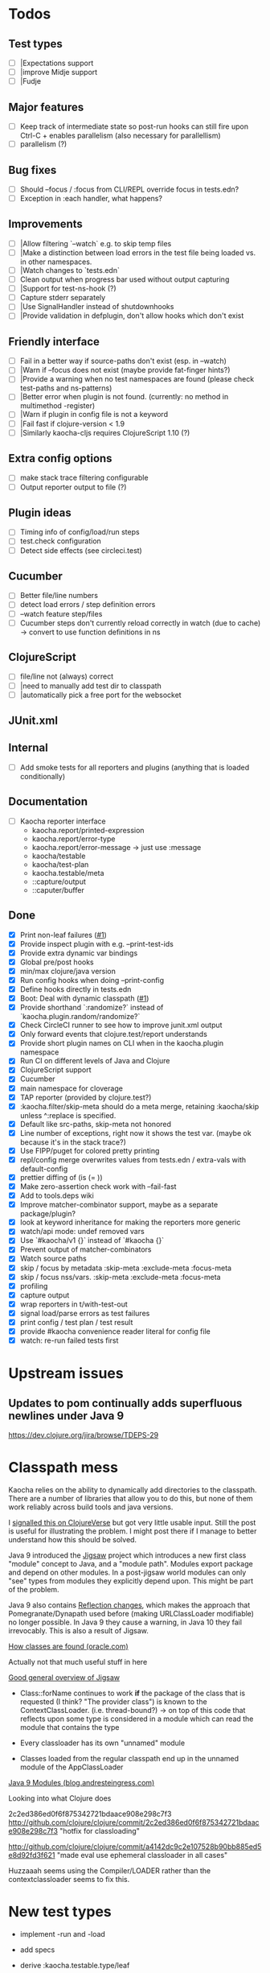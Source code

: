 * Todos
** Test types
- [ ] |Expectations support
- [ ] |improve Midje support
- [ ] |Fudje

** Major features
- [ ] Keep track of intermediate state so post-run hooks can still fire upon Ctrl-C + enables parallelism (also necessary for parallellism)
- [ ] parallelism (?)

** Bug fixes
- [ ] Should --focus / :focus from CLI/REPL override focus in tests.edn?
- [ ] Exception in :each handler, what happens?

** Improvements
- [ ] |Allow filtering `--watch` e.g. to skip temp files
- [ ] |Make a distinction between load errors in the test file being loaded vs. in other namespaces.
- [ ] |Watch changes to `tests.edn`
- [ ] Clean output when progress bar used without output capturing
- [ ] |Support for test-ns-hook (?)
- [ ] Capture stderr separately
- [ ] |Use SignalHandler instead of shutdownhooks
- [ ] |Provide validation in defplugin, don't allow hooks which don't exist

** Friendly interface
- [ ] Fail in a better way if source-paths don't exist (esp. in --watch)
- [ ] |Warn if --focus does not exist (maybe provide fat-finger hints?)
- [ ] |Provide a warning when no test namespaces are found (please check test-paths and ns-patterns)
- [ ] |Better error when plugin is not found. (currently: no method in multimethod -register)
- [ ] |Warn if plugin in config file is not a keyword
- [ ] |Fail fast if clojure-version < 1.9
- [ ] |Similarly kaocha-cljs requires ClojureScript 1.10 (?)

** Extra config options
- [ ] make stack trace filtering configurable
- [ ] Output reporter output to file (?)

** Plugin ideas
- [ ] Timing info of config/load/run steps
- [ ] test.check configuration
- [ ] Detect side effects (see circleci.test)

** Cucumber
- [ ] Better file/line numbers
- [ ] detect load errors / step definition errors
- [ ] --watch feature step/files
- [ ] Cucumber steps don't currently reload correctly in watch (due to cache) -> convert to use function definitions in ns

** ClojureScript
- [ ] file/line not (always) correct
- [ ] |need to manually add test dir to classpath
- [ ] |automatically pick a free port for the websocket

** JUnit.xml

** Internal
- [ ] Add smoke tests for all reporters and plugins (anything that is loaded conditionally)

** Documentation
- [ ] Kaocha reporter interface
  - kaocha.report/printed-expression
  - kaocha.report/error-type
  - kaocha.report/error-message -> just use :message
  - kaocha/testable
  - kaocha/test-plan
  - kaocha.testable/meta
  - ::capture/output
  - ::caputer/buffer

** Done
- [X] Print non-leaf failures ([[https://github.com/lambdaisland/kaocha-junit-xml/issues/3][#1]])
- [X] Provide inspect plugin with e.g. --print-test-ids
- [X] Provide extra dynamic var bindings
- [X] Global pre/post hooks
- [X] min/max clojure/java version
- [X] Run config hooks when doing --print-config
- [X] Define hooks directly in tests.edn
- [X] Boot: Deal with dynamic classpath ([[https://github.com/lambdaisland/kaocha-boot/issues/1][#1]])
- [X] Provide shorthand `:randomize?` instead of `kaocha.plugin.random/randomize?`
- [X] Check CircleCI runner to see how to improve junit.xml output
- [X] Only forward events that clojure.test/report understands
- [X] Provide short plugin names on CLI when in the kaocha.plugin namespace
- [X] Run CI on different levels of Java and Clojure
- [X] ClojureScript support
- [X] Cucumber
- [X] main namespace for cloverage
- [X] TAP reporter (provided by clojure.test?)
- [X] :kaocha.filter/skip-meta should do a meta merge, retaining :kaocha/skip unless ^:replace is specified.
- [X] Default like src-paths, skip-meta not honored
- [X] Line number of exceptions, right now it shows the test var. (maybe ok because it's in the stack trace?)
- [X] Use FIPP/puget for colored pretty printing
- [X] repl/config merge overwrites values from tests.edn / extra-vals with default-config
- [X] prettier diffing of (is (= ))
- [X] Make zero-assertion check work with --fail-fast
- [X] Add to tools.deps wiki
- [X] Improve matcher-combinator support, maybe as a separate package/plugin?
- [X] look at keyword inheritance for making the reporters more generic
- [X] watch/api mode: undef removed vars
- [X] Use `#kaocha/v1 {}` instead of `#kaocha {}`
- [X] Prevent output of matcher-combinators
- [X] Watch source paths
- [X] skip / focus by metadata
  :skip-meta
  :exclude-meta
  :focus-meta
- [X] skip / focus nss/vars.
  :skip-meta
  :exclude-meta
  :focus-meta
- [X] profiling
- [X] capture output
- [X] wrap reporters in t/with-test-out
- [X] signal load/parse errors as test failures
- [X] print config / test plan / test result
- [X] provide #kaocha convenience reader literal for config file
- [X] watch: re-run failed tests first



* Upstream issues
** Updates to pom continually adds superfluous newlines under Java 9

https://dev.clojure.org/jira/browse/TDEPS-29

* Classpath mess

Kaocha relies on the ability to dynamically add directories to the classpath.
There are a number of libraries that allow you to do this, but none of them work
reliably across build tools and java versions.

I [[https://clojureverse.org/t/dynamically-adding-to-the-classpath-in-a-post-java-9-world-help/2520][signalled this on ClojureVerse]] but got very little usable input. Still the
post is useful for illustrating the problem. I might post there if I manage to
better understand how this should be solved.

Java 9 introduced the [[http://openjdk.java.net/projects/jigsaw/][Jigsaw]] project which introduces a new first class "module"
concept to Java, and a "module path". Modules export package and depend on other
modules. In a post-jigsaw world modules can only "see" types from modules they
explicitly depend upon. This might be part of the problem.

Java 9 also contains [[https://dzone.com/articles/java-19-reflection-and-package-access-changes][Reflection changes]], which makes the approach that
Pomegranate/Dynapath used before (making URLClassLoader modifiable) no longer
possible. In Java 9 they cause a warning, in Java 10 they fail irrevocably. This
is also a result of Jigsaw.

[[https://docs.oracle.com/javase/8/docs/technotes/tools/findingclasses.html][How classes are found (oracle.com)]]

  Actually not that much useful stuff in here

[[http://openjdk.java.net/projects/jigsaw/spec/sotms/][Good general overview of Jigsaw]]

  - Class::forName continues to work *if* the package of the class that is
    requested (I think? "The provider class") is known to the
    ContextClassLoader. (i.e. thread-bound?)
    -> on top of this code that reflects upon some type is considered in a
       module which can read the module that contains the type

  - Every classloader has its own "unnamed" module
  - Classes loaded from the regular classpath end up in the unnamed module of
    the AppClassLoader

[[https://blog.andresteingress.com/2017/09/29/java-9-modules.html][Java 9 Modules (blog.andresteingress.com)]]


Looking into what Clojure does

2c2ed386ed0f6f875342721bdaace908e298c7f3
http://github.com/clojure/clojure/commit/2c2ed386ed0f6f875342721bdaace908e298c7f3
"hotfix for classloading"

http://github.com/clojure/clojure/commit/a4142dc9c2e107528b90bb885ed5e8d92fd3f621
"made eval use ephemeral classloader in all cases"


Huzzaaah seems using the Compiler/LOADER rather than the contextclassloader seems to fix this.
* New test types
  - implement -run and -load
  - add specs
  - derive :kaocha.testable.type/leaf
  - handle load errors (in load and run!)
  - set metadata (if applicable)

  - dots
  - documentation
  - test with junit.xml
  - check file/line in test failures
  - result counts in final result

* Docker images
- [[https://nextjournal.com/a/KYviFHeN9TQPpAoba5FmP/edit][OpenJDK 11]]
- [[https://nextjournal.com/a/KYvsJbdUoW4J6LASmZvHX/edit][OpenJDK 9]]
- [[https://nextjournal.com/a/KYvu2HZZytCyB9V6Kd656/edit][OpenJDK 8]]

#+BEGIN_SRC shell
function push_clojure_image() {
docker pull $IMAGE
docker run -i -t $IMAGE clojure -e '(println (System/getProperty "java.runtime.name") (System/getProperty "java.runtime.version") "\nClojure" (clojure-version))'
docker run -i -t $IMAGE node --version
docker tag $IMAGE lambdaisland/clojure:openjdk${JDK}
docker push lambdaisland/clojure:openjdk${JDK}
}

IMAGE=docker.nextjournal.com/environment@sha256:3cf693dd52db9898f844c5b6c64a124d9c0612708e95dc1b1064408381be14d9
JDK=11
push_clojure_image

IMAGE=docker.nextjournal.com/environment@sha256:e1fb6255d3b71afe9655193ac57f76be6f74960e3df9d63ac6bfbd208fd20cad
JDK=9
push_clojure_image

IMAGE=docker.nextjournal.com/environment@sha256:32c81619aecfd70363c1341f17dd99701fbd157ea797a7880fabd8e71bca3b6e
JDK=8
push_clojure_image
#+END_SRC


- pull image from nextjournal : docker pull <image>
- tag it : docker tag <nj_image> lambdaisland/clojure:openjdk<version>
- push it : docker push !$

* Links
https://github.com/nubank/emidje
* Missing tests

- [ ] src/kaocha/watch.clj
- [ ] src/kaocha/config.clj
- [ ] src/kaocha/hierarchy.clj
- [ ] src/kaocha/classpath.clj
- [ ] src/kaocha/load.clj
- [ ] src/kaocha/specs.clj
- [ ] src/kaocha/stacktrace.clj
- [ ] src/kaocha/plugin/profiling.clj
- [ ] src/kaocha/plugin/print_invocations.clj
- [ ] src/kaocha/plugin/alpha/info.clj
- [ ] src/kaocha/plugin/alpha/xfail.clj
- [ ] src/kaocha/plugin.clj
- [ ] src/kaocha/assertions.clj
- [ ] src/kaocha/report/progress.clj
- [ ] src/kaocha/monkey_patch.clj
- [ ] src/kaocha/type.clj
- [ ] src/kaocha/matcher_combinators.clj
- [ ] src/kaocha/jit.clj
